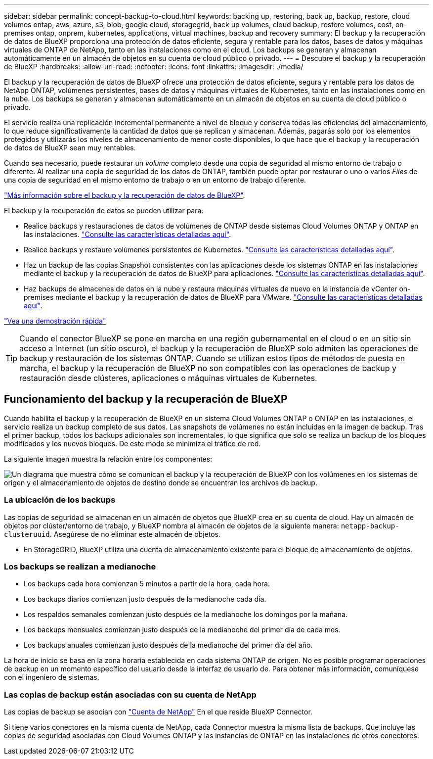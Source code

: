 ---
sidebar: sidebar 
permalink: concept-backup-to-cloud.html 
keywords: backing up, restoring, back up, backup, restore, cloud volumes ontap, aws, azure, s3, blob, google cloud, storagegrid, back up volumes, cloud backup, restore volumes, cost, on-premises ontap, onprem, kubernetes, applications, virtual machines, backup and recovery 
summary: El backup y la recuperación de datos de BlueXP proporciona una protección de datos eficiente, segura y rentable para los datos, bases de datos y máquinas virtuales de ONTAP de NetApp, tanto en las instalaciones como en el cloud. Los backups se generan y almacenan automáticamente en un almacén de objetos en su cuenta de cloud público o privado. 
---
= Descubre el backup y la recuperación de BlueXP
:hardbreaks:
:allow-uri-read: 
:nofooter: 
:icons: font
:linkattrs: 
:imagesdir: ./media/


[role="lead"]
El backup y la recuperación de datos de BlueXP ofrece una protección de datos eficiente, segura y rentable para los datos de NetApp ONTAP, volúmenes persistentes, bases de datos y máquinas virtuales de Kubernetes, tanto en las instalaciones como en la nube. Los backups se generan y almacenan automáticamente en un almacén de objetos en su cuenta de cloud público o privado.

El servicio realiza una replicación incremental permanente a nivel de bloque y conserva todas las eficiencias del almacenamiento, lo que reduce significativamente la cantidad de datos que se replican y almacenan. Además, pagarás solo por los elementos protegidos y utilizarás los niveles de almacenamiento de menor coste disponibles, lo que hace que el backup y la recuperación de datos de BlueXP sean muy rentables.

Cuando sea necesario, puede restaurar un _volume_ completo desde una copia de seguridad al mismo entorno de trabajo o diferente. Al realizar una copia de seguridad de los datos de ONTAP, también puede optar por restaurar o uno o varios _Files_ de una copia de seguridad en el mismo entorno de trabajo o en un entorno de trabajo diferente.

https://bluexp.netapp.com/cloud-backup["Más información sobre el backup y la recuperación de datos de BlueXP"^].

El backup y la recuperación de datos se pueden utilizar para:

* Realice backups y restauraciones de datos de volúmenes de ONTAP desde sistemas Cloud Volumes ONTAP y ONTAP en las instalaciones. link:concept-ontap-backup-to-cloud.html["Consulte las características detalladas aquí"].
* Realice backups y restaure volúmenes persistentes de Kubernetes. link:concept-kubernetes-backup-to-cloud.html["Consulte las características detalladas aquí"].
* Haz un backup de las copias Snapshot consistentes con las aplicaciones desde los sistemas ONTAP en las instalaciones mediante el backup y la recuperación de datos de BlueXP para aplicaciones. link:concept-protect-app-data-to-cloud.html["Consulte las características detalladas aquí"].
* Haz backups de almacenes de datos en la nube y restaura máquinas virtuales de nuevo en la instancia de vCenter on-premises mediante el backup y la recuperación de datos de BlueXP para VMware. link:concept-protect-vm-data.html["Consulte las características detalladas aquí"].


https://www.youtube.com/watch?v=DF0knrH2a80["Vea una demostración rápida"^]


TIP: Cuando el conector BlueXP se pone en marcha en una región gubernamental en el cloud o en un sitio sin acceso a Internet (un sitio oscuro), el backup y la recuperación de BlueXP solo admiten las operaciones de backup y restauración de los sistemas ONTAP. Cuando se utilizan estos tipos de métodos de puesta en marcha, el backup y la recuperación de BlueXP no son compatibles con las operaciones de backup y restauración desde clústeres, aplicaciones o máquinas virtuales de Kubernetes.



== Funcionamiento del backup y la recuperación de BlueXP

Cuando habilita el backup y la recuperación de BlueXP en un sistema Cloud Volumes ONTAP o ONTAP en las instalaciones, el servicio realiza un backup completo de sus datos. Las snapshots de volúmenes no están incluidas en la imagen de backup. Tras el primer backup, todos los backups adicionales son incrementales, lo que significa que solo se realiza un backup de los bloques modificados y los nuevos bloques. De este modo se minimiza el tráfico de red.

La siguiente imagen muestra la relación entre los componentes:

image:diagram_cloud_backup_general.png["Un diagrama que muestra cómo se comunican el backup y la recuperación de BlueXP con los volúmenes en los sistemas de origen y el almacenamiento de objetos de destino donde se encuentran los archivos de backup."]



=== La ubicación de los backups

Las copias de seguridad se almacenan en un almacén de objetos que BlueXP crea en su cuenta de cloud. Hay un almacén de objetos por clúster/entorno de trabajo, y BlueXP nombra al almacén de objetos de la siguiente manera: `netapp-backup-clusteruuid`. Asegúrese de no eliminar este almacén de objetos.

ifdef::aws[]

* En AWS, BlueXP habilita la https://docs.aws.amazon.com/AmazonS3/latest/dev/access-control-block-public-access.html["Función de acceso público en bloque de Amazon S3"^] En el bloque de S3.


endif::aws[]

ifdef::azure[]

* En Azure, BlueXP usa un grupo de recursos nuevo o existente con una cuenta de almacenamiento para el contenedor Blob. BlueXP https://docs.microsoft.com/en-us/azure/storage/blobs/anonymous-read-access-prevent["bloquea el acceso público a los datos blob"] de forma predeterminada.


endif::azure[]

ifdef::gcp[]

* En GCP, BlueXP utiliza un proyecto nuevo o existente con una cuenta de almacenamiento para el bloque de almacenamiento de Google Cloud.


endif::gcp[]

* En StorageGRID, BlueXP utiliza una cuenta de almacenamiento existente para el bloque de almacenamiento de objetos.




=== Los backups se realizan a medianoche

* Los backups cada hora comienzan 5 minutos a partir de la hora, cada hora.
* Los backups diarios comienzan justo después de la medianoche cada día.
* Los respaldos semanales comienzan justo después de la medianoche los domingos por la mañana.
* Los backups mensuales comienzan justo después de la medianoche del primer día de cada mes.
* Los backups anuales comienzan justo después de la medianoche del primer día del año.


La hora de inicio se basa en la zona horaria establecida en cada sistema ONTAP de origen. No es posible programar operaciones de backup en un momento específico del usuario desde la interfaz de usuario de. Para obtener más información, comuníquese con el ingeniero de sistemas.



=== Las copias de backup están asociadas con su cuenta de NetApp

Las copias de backup se asocian con https://docs.netapp.com/us-en/cloud-manager-setup-admin/concept-netapp-accounts.html["Cuenta de NetApp"^] En el que reside BlueXP Connector.

Si tiene varios conectores en la misma cuenta de NetApp, cada Connector muestra la misma lista de backups. Que incluye las copias de seguridad asociadas con Cloud Volumes ONTAP y las instancias de ONTAP en las instalaciones de otros conectores.
